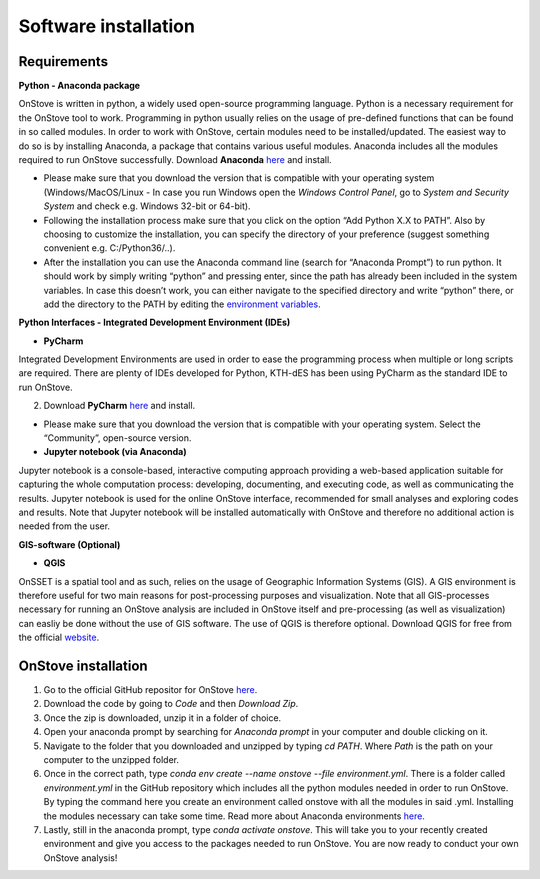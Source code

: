 Software installation
======================

Requirements
************

**Python - Anaconda package**

OnStove is written in python, a widely used open-source programming language. Python is a necessary requirement for the OnStove tool to work. Programming in python usually relies on the usage of pre-defined functions that can be found in so called modules. In order to work with OnStove, certain modules need to be installed/updated. The easiest way to do so is by installing Anaconda, a package that contains various useful modules. Anaconda includes all the modules required to run OnStove successfully. Download **Anaconda** `here <https://www.continuum.io/downloads>`_ and install.

* Please make sure that you download the version that is compatible with your operating system (Windows/MacOS/Linux - In case you run Windows open the *Windows Control Panel*, go to *System and Security  System* and check e.g. Windows 32-bit or 64-bit).

* Following the installation process make sure that you click on the option “Add Python X.X to PATH”. Also by choosing to customize the installation, you can specify the directory of your preference (suggest something convenient e.g. C:/Python36/..).

* After the installation you can use the Anaconda command line (search for “Anaconda Prompt”) to run python. It should work by simply writing “python” and pressing enter, since the path has already been included in the system variables. In case this doesn’t work, you can either navigate to the specified directory and write “python” there, or add the directory to the PATH by editing the `environment variables <https://www.computerhope.com/issues/ch000549.htm>`_.

**Python Interfaces - Integrated Development Environment (IDEs)**

*	**PyCharm**

Integrated Development Environments are used in order to ease the programming process when multiple or long scripts are required. There are plenty of IDEs developed for Python, KTH-dES has been using PyCharm as the standard IDE to run OnStove.

2. Download **PyCharm** `here <https://www.jetbrains.com/pycharm/>`_ and install.

* Please make sure that you download the version that is compatible with your operating system. Select the “Community”, open-source version.

*	**Jupyter notebook (via Anaconda)**

Jupyter notebook is a console-based, interactive computing approach providing a web-based application suitable for capturing the whole computation process: developing, documenting, and executing code, as well as communicating the results. Jupyter notebook is used for the online OnStove interface, recommended for small analyses and exploring codes and results. Note that Jupyter notebook will be installed automatically with OnStove and therefore no additional action is needed from the user.

**GIS-software (Optional)**

*	**QGIS**

OnSSET is a spatial tool and as such, relies on the usage of Geographic Information Systems (GIS). A GIS environment is therefore useful for two main reasons for post-processing purposes and visualization. Note that all GIS-processes necessary for running an OnStove analysis are included in OnStove itself and pre-processing (as well as visualization) can easliy be done without the use of GIS software. The use of QGIS is therefore optional. Download QGIS for free from the official `website <http://www.qgis.org/en/site/>`_.

OnStove installation
********************

1. Go to the official GitHub repositor for OnStove `here <https://github.com/Open-Source-Spatial-Clean-Cooking-Tool/OnStove>`_.

2. Download the code by going to *Code* and then *Download Zip*.

3. Once the zip is downloaded, unzip it in a folder of choice.

4. Open your anaconda prompt by searching for *Anaconda prompt* in your computer and double clicking on it. 

5. Navigate to the folder that you downloaded and unzipped by typing *cd PATH*. Where *Path* is the path on your computer to the unzipped folder.

6. Once in the correct path, type *conda env create --name onstove --file environment.yml*. There is a folder called *environment.yml* in the GitHub repository which includes all the python modules needed in order to run OnStove. By typing the command here you create an environment called onstove with all the modules in said .yml. Installing the modules necessary can take some time. Read more about Anaconda environments `here <https://conda.io/projects/conda/en/latest/user-guide/tasks/manage-environments.html>`_. 

7. Lastly, still in the anaconda prompt, type *conda activate onstove*. This will take you to your recently created environment and give you access to the packages needed to run OnStove. You are now ready to conduct your own OnStove analysis!


